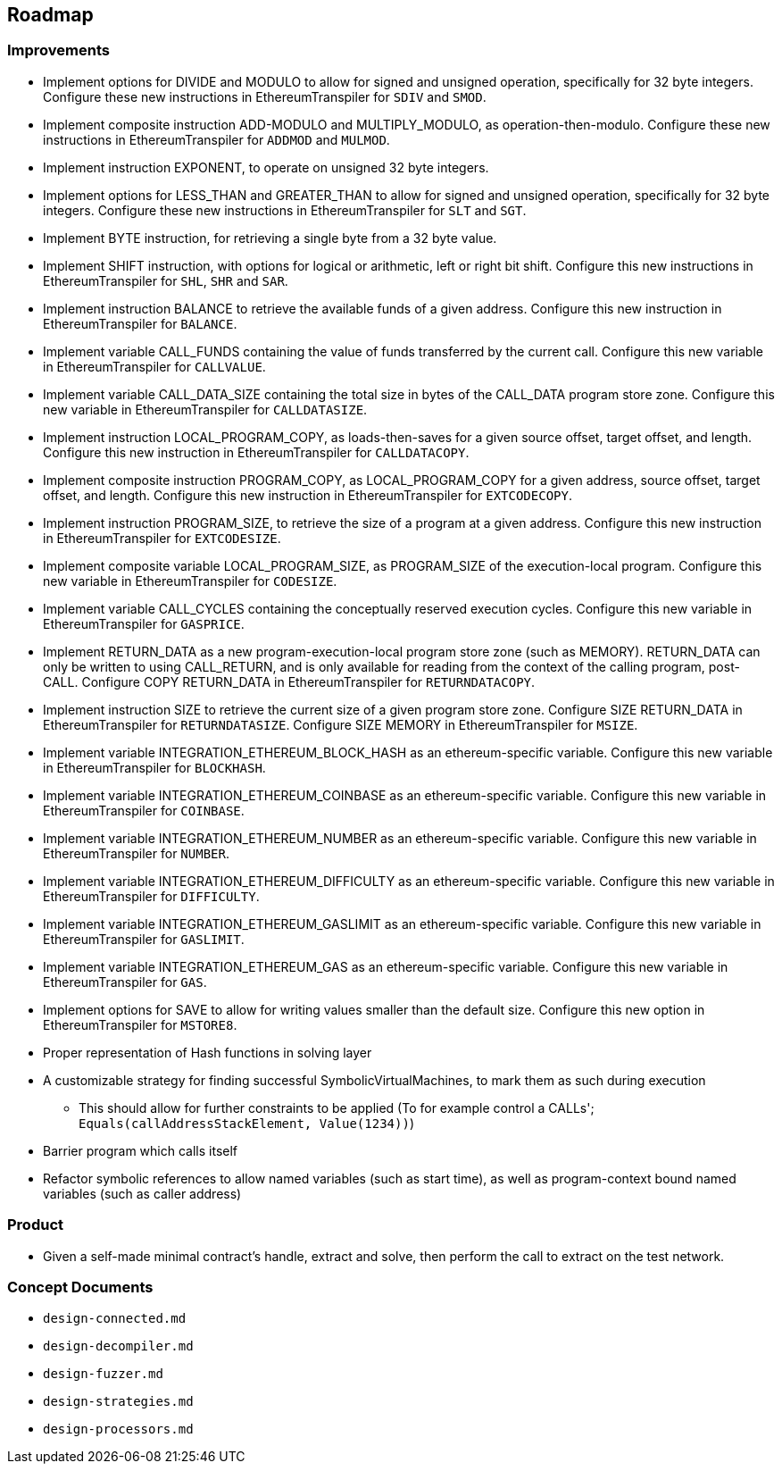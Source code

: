 == Roadmap

=== Improvements

* Implement options for DIVIDE and MODULO to allow for signed and unsigned operation,
    specifically for 32 byte integers.
    Configure these new instructions in EthereumTranspiler for `SDIV` and `SMOD`.
* Implement composite instruction ADD-MODULO and MULTIPLY_MODULO, as operation-then-modulo.
    Configure these new instructions in EthereumTranspiler for `ADDMOD` and `MULMOD`.
* Implement instruction EXPONENT, to operate on unsigned 32 byte integers.
* Implement options for LESS_THAN and GREATER_THAN to allow for signed and unsigned operation,
    specifically for 32 byte integers.
    Configure these new instructions in EthereumTranspiler for `SLT` and `SGT`.
* Implement BYTE instruction, for retrieving a single byte from a 32 byte value.
* Implement SHIFT instruction, with options for logical or arithmetic, left or right bit shift.
    Configure this new instructions in EthereumTranspiler for `SHL`, `SHR` and `SAR`.
* Implement instruction BALANCE to retrieve the available funds of a given address.
    Configure this new instruction in EthereumTranspiler for `BALANCE`.
* Implement variable CALL_FUNDS containing the value of funds transferred by the current call.
    Configure this new variable in EthereumTranspiler for `CALLVALUE`.
* Implement variable CALL_DATA_SIZE containing the total size in bytes of the CALL_DATA program store zone.
    Configure this new variable in EthereumTranspiler for `CALLDATASIZE`.
* Implement instruction LOCAL_PROGRAM_COPY, as loads-then-saves for a given source offset, target offset, and length.
    Configure this new instruction in EthereumTranspiler for `CALLDATACOPY`.
* Implement composite instruction PROGRAM_COPY, as LOCAL_PROGRAM_COPY for a given address, source offset, target offset, and length.
    Configure this new instruction in EthereumTranspiler for `EXTCODECOPY`.
* Implement instruction PROGRAM_SIZE, to retrieve the size of a program at a given address.
    Configure this new instruction in EthereumTranspiler for `EXTCODESIZE`.
* Implement composite variable LOCAL_PROGRAM_SIZE, as PROGRAM_SIZE of the execution-local program.
    Configure this new variable in EthereumTranspiler for `CODESIZE`.
* Implement variable CALL_CYCLES containing the conceptually reserved execution cycles.
    Configure this new variable in EthereumTranspiler for `GASPRICE`.
* Implement RETURN_DATA as a new program-execution-local program store zone (such as MEMORY).
    RETURN_DATA can only be written to using CALL_RETURN, and is only available for reading
    from the context of the calling program, post-CALL.
    Configure COPY RETURN_DATA in EthereumTranspiler for `RETURNDATACOPY`.
* Implement instruction SIZE to retrieve the current size of a given program store zone.
    Configure SIZE RETURN_DATA in EthereumTranspiler for `RETURNDATASIZE`.
    Configure SIZE MEMORY in EthereumTranspiler for `MSIZE`.
* Implement variable INTEGRATION_ETHEREUM_BLOCK_HASH as an ethereum-specific variable.
    Configure this new variable in EthereumTranspiler for `BLOCKHASH`.
* Implement variable INTEGRATION_ETHEREUM_COINBASE as an ethereum-specific variable.
    Configure this new variable in EthereumTranspiler for `COINBASE`.
* Implement variable INTEGRATION_ETHEREUM_NUMBER as an ethereum-specific variable.
    Configure this new variable in EthereumTranspiler for `NUMBER`.
* Implement variable INTEGRATION_ETHEREUM_DIFFICULTY as an ethereum-specific variable.
    Configure this new variable in EthereumTranspiler for `DIFFICULTY`.
* Implement variable INTEGRATION_ETHEREUM_GASLIMIT as an ethereum-specific variable.
    Configure this new variable in EthereumTranspiler for `GASLIMIT`.
* Implement variable INTEGRATION_ETHEREUM_GAS as an ethereum-specific variable.
    Configure this new variable in EthereumTranspiler for `GAS`.
* Implement options for SAVE to allow for writing values smaller than the default size.
    Configure this new option in EthereumTranspiler for `MSTORE8`.
* Proper representation of Hash functions in solving layer
* A customizable strategy for finding successful SymbolicVirtualMachines, to mark them as such during execution
   - This should allow for further constraints to be applied (To for example control a CALLs'; `Equals(callAddressStackElement, Value(1234))`)
* Barrier program which calls itself
* Refactor symbolic references to allow named variables (such as start time), as well as program-context bound named variables (such as caller address)

=== Product

* Given a self-made minimal contract's handle, extract and solve, then perform the call to extract on the test network.

=== Concept Documents

* `design-connected.md`
* `design-decompiler.md`
* `design-fuzzer.md`
* `design-strategies.md`
* `design-processors.md`